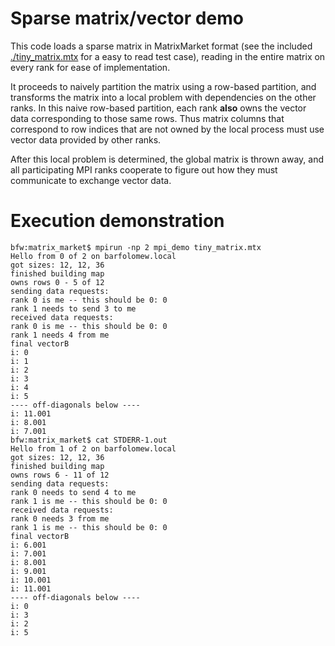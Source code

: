 * Sparse matrix/vector demo

  This code loads a sparse matrix in MatrixMarket format (see the included
  [[./tiny_matrix.mtx]] for a easy to read test case), reading in the entire
  matrix on every rank for ease of implementation.

  It proceeds to naively partition the matrix using a row-based partition, and
  transforms the matrix into a local problem with dependencies on the other
  ranks.  In this naive row-based partition, each rank *also* owns the vector
  data corresponding to those same rows.  Thus matrix columns that correspond
  to row indices that are not owned by the local process must use vector data
  provided by other ranks.

  After this local problem is determined, the global matrix is thrown away,
  and all participating MPI ranks cooperate to figure out how they must
  communicate to exchange vector data.

  


* Execution demonstration

: bfw:matrix_market$ mpirun -np 2 mpi_demo tiny_matrix.mtx 
: Hello from 0 of 2 on barfolomew.local
: got sizes: 12, 12, 36
: finished building map
: owns rows 0 - 5 of 12
: sending data requests:
: rank 0 is me -- this should be 0: 0
: rank 1 needs to send 3 to me
: received data requests:
: rank 0 is me -- this should be 0: 0
: rank 1 needs 4 from me
: final vectorB
: i: 0
: i: 1
: i: 2
: i: 3
: i: 4
: i: 5
: ---- off-diagonals below ----
: i: 11.001
: i: 8.001
: i: 7.001
: bfw:matrix_market$ cat STDERR-1.out 
: Hello from 1 of 2 on barfolomew.local
: got sizes: 12, 12, 36
: finished building map
: owns rows 6 - 11 of 12
: sending data requests:
: rank 0 needs to send 4 to me
: rank 1 is me -- this should be 0: 0
: received data requests:
: rank 0 needs 3 from me
: rank 1 is me -- this should be 0: 0
: final vectorB
: i: 6.001
: i: 7.001
: i: 8.001
: i: 9.001
: i: 10.001
: i: 11.001
: ---- off-diagonals below ----
: i: 0
: i: 3
: i: 2
: i: 5

